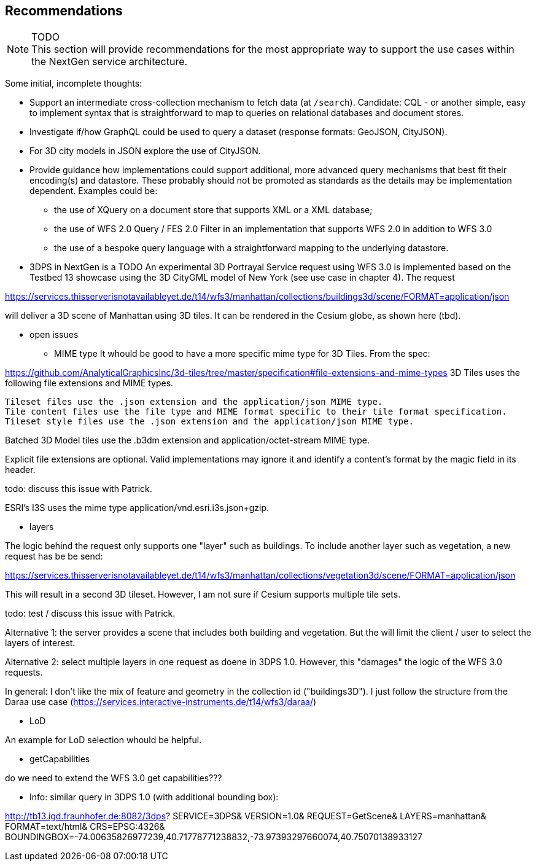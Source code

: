 [[recommendations]]
== Recommendations

NOTE: TODO +
This section will provide recommendations for the most appropriate way to support the
use cases within the NextGen service architecture.

Some initial, incomplete thoughts:

* Support an intermediate cross-collection mechanism to fetch data (at `/search`).
Candidate: CQL - or another simple, easy to implement syntax that is straightforward to map to queries on relational databases and document stores.
* Investigate if/how GraphQL could be used to query a dataset (response formats: GeoJSON, CityJSON).
* For 3D city models in JSON explore the use of CityJSON.
* Provide guidance how implementations could support additional, more advanced
query mechanisms that best fit their encoding(s) and datastore. These probably
should not be promoted as standards as the details may be implementation
dependent. Examples could be:
** the use of XQuery on a document store that supports XML or a XML database;
** the use of WFS 2.0 Query / FES 2.0 Filter in an implementation that supports
WFS 2.0 in addition to WFS 3.0
** the use of a bespoke query language with a straightforward mapping to the underlying datastore.

* 3DPS in NextGen is a TODO
An experimental 3D Portrayal Service request using WFS 3.0 is implemented based on the Testbed 13 showcase using the 3D CityGML model of New York (see use case in chapter 4). The request

https://services.thisserverisnotavailableyet.de/t14/wfs3/manhattan/collections/buildings3d/scene/FORMAT=application/json

will deliver a 3D scene of Manhattan using 3D tiles. It can be rendered in the Cesium globe, as shown here (tbd).

** open issues
*** MIME type
It whould be good to have a more specific mime type for 3D Tiles. From the spec:

https://github.com/AnalyticalGraphicsInc/3d-tiles/tree/master/specification#file-extensions-and-mime-types
3D Tiles uses the following file extensions and MIME types.

    Tileset files use the .json extension and the application/json MIME type.
    Tile content files use the file type and MIME format specific to their tile format specification.
    Tileset style files use the .json extension and the application/json MIME type.

Batched 3D Model tiles use the .b3dm extension and application/octet-stream MIME type.

Explicit file extensions are optional. Valid implementations may ignore it and identify a content's format by the magic field in its header.

todo: discuss this issue with Patrick.

ESRI's I3S uses the mime type application/vnd.esri.i3s.json+gzip.

*** layers

The logic behind the request only supports one "layer" such as buildings. To include another layer such as vegetation, a new request has be be send:

https://services.thisserverisnotavailableyet.de/t14/wfs3/manhattan/collections/vegetation3d/scene/FORMAT=application/json

This will result in a second 3D tileset. However, I am not sure if Cesium supports multiple tile sets. 

todo: test / discuss this issue with Patrick.

Alternative 1: the server provides a scene that includes both building and vegetation. But the will limit the client / user to select the layers of interest.

Alternative 2: select multiple layers in one request as doene in 3DPS 1.0. However, this "damages" the logic of the WFS 3.0 requests. 

In general: I don't like the mix of feature and geometry in the collection id ("buildings3D"). I just follow the structure from the Daraa use case (https://services.interactive-instruments.de/t14/wfs3/daraa/)

*** LoD

An example for LoD selection whould be helpful.

*** getCapabilities

do we need to extend the WFS 3.0 get capabilities???

** Info: similar query in 3DPS 1.0 (with additional bounding box):

http://tb13.igd.fraunhofer.de:8082/3dps?
SERVICE=3DPS&
VERSION=1.0&
REQUEST=GetScene&
LAYERS=manhattan&
FORMAT=text/html&
CRS=EPSG:4326&
BOUNDINGBOX=-74.00635826977239,40.71778771238832,-73.97393297660074,40.75070138933127

